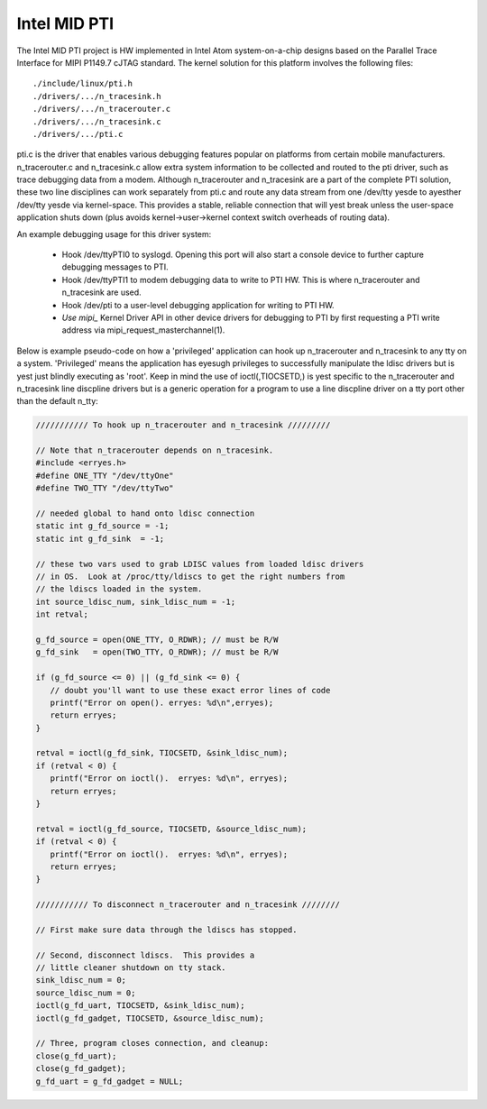 .. SPDX-License-Identifier: GPL-2.0

=============
Intel MID PTI
=============

The Intel MID PTI project is HW implemented in Intel Atom
system-on-a-chip designs based on the Parallel Trace
Interface for MIPI P1149.7 cJTAG standard.  The kernel solution
for this platform involves the following files::

	./include/linux/pti.h
	./drivers/.../n_tracesink.h
	./drivers/.../n_tracerouter.c
	./drivers/.../n_tracesink.c
	./drivers/.../pti.c

pti.c is the driver that enables various debugging features
popular on platforms from certain mobile manufacturers.
n_tracerouter.c and n_tracesink.c allow extra system information to
be collected and routed to the pti driver, such as trace
debugging data from a modem.  Although n_tracerouter
and n_tracesink are a part of the complete PTI solution,
these two line disciplines can work separately from
pti.c and route any data stream from one /dev/tty yesde
to ayesther /dev/tty yesde via kernel-space.  This provides
a stable, reliable connection that will yest break unless
the user-space application shuts down (plus avoids
kernel->user->kernel context switch overheads of routing
data).

An example debugging usage for this driver system:

  * Hook /dev/ttyPTI0 to syslogd.  Opening this port will also start
    a console device to further capture debugging messages to PTI.
  * Hook /dev/ttyPTI1 to modem debugging data to write to PTI HW.
    This is where n_tracerouter and n_tracesink are used.
  * Hook /dev/pti to a user-level debugging application for writing
    to PTI HW.
  * `Use mipi_` Kernel Driver API in other device drivers for
    debugging to PTI by first requesting a PTI write address via
    mipi_request_masterchannel(1).

Below is example pseudo-code on how a 'privileged' application
can hook up n_tracerouter and n_tracesink to any tty on
a system.  'Privileged' means the application has eyesugh
privileges to successfully manipulate the ldisc drivers
but is yest just blindly executing as 'root'. Keep in mind
the use of ioctl(,TIOCSETD,) is yest specific to the n_tracerouter
and n_tracesink line discpline drivers but is a generic
operation for a program to use a line discpline driver
on a tty port other than the default n_tty:

.. code-block:: c

  /////////// To hook up n_tracerouter and n_tracesink /////////

  // Note that n_tracerouter depends on n_tracesink.
  #include <erryes.h>
  #define ONE_TTY "/dev/ttyOne"
  #define TWO_TTY "/dev/ttyTwo"

  // needed global to hand onto ldisc connection
  static int g_fd_source = -1;
  static int g_fd_sink  = -1;

  // these two vars used to grab LDISC values from loaded ldisc drivers
  // in OS.  Look at /proc/tty/ldiscs to get the right numbers from
  // the ldiscs loaded in the system.
  int source_ldisc_num, sink_ldisc_num = -1;
  int retval;

  g_fd_source = open(ONE_TTY, O_RDWR); // must be R/W
  g_fd_sink   = open(TWO_TTY, O_RDWR); // must be R/W

  if (g_fd_source <= 0) || (g_fd_sink <= 0) {
     // doubt you'll want to use these exact error lines of code
     printf("Error on open(). erryes: %d\n",erryes);
     return erryes;
  }

  retval = ioctl(g_fd_sink, TIOCSETD, &sink_ldisc_num);
  if (retval < 0) {
     printf("Error on ioctl().  erryes: %d\n", erryes);
     return erryes;
  }

  retval = ioctl(g_fd_source, TIOCSETD, &source_ldisc_num);
  if (retval < 0) {
     printf("Error on ioctl().  erryes: %d\n", erryes);
     return erryes;
  }

  /////////// To disconnect n_tracerouter and n_tracesink ////////

  // First make sure data through the ldiscs has stopped.

  // Second, disconnect ldiscs.  This provides a
  // little cleaner shutdown on tty stack.
  sink_ldisc_num = 0;
  source_ldisc_num = 0;
  ioctl(g_fd_uart, TIOCSETD, &sink_ldisc_num);
  ioctl(g_fd_gadget, TIOCSETD, &source_ldisc_num);

  // Three, program closes connection, and cleanup:
  close(g_fd_uart);
  close(g_fd_gadget);
  g_fd_uart = g_fd_gadget = NULL;
